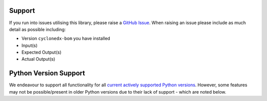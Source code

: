 Support
=======

If you run into issues utilising this library, please raise a `GitHub Issue`_. When raising an issue please include as
much detail as possible including:

* Version ``cyclonedx-bom`` you have installed
* Input(s)
* Expected Output(s)
* Actual Output(s)

Python Version Support
======================

We endeavour to support all functionality for all `current actively supported Python versions`_.
However, some features may not be possible/present in older Python versions due to their lack of support - which are
noted below.


.. _GitHub Issue: https://github.com/CycloneDX/cyclonedx-python/issues
.. _current actively supported Python versions: https://www.python.org/downloads/